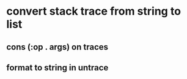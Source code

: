 * convert stack trace from string to list
** cons (:op . args) on traces
** format to string in untrace
